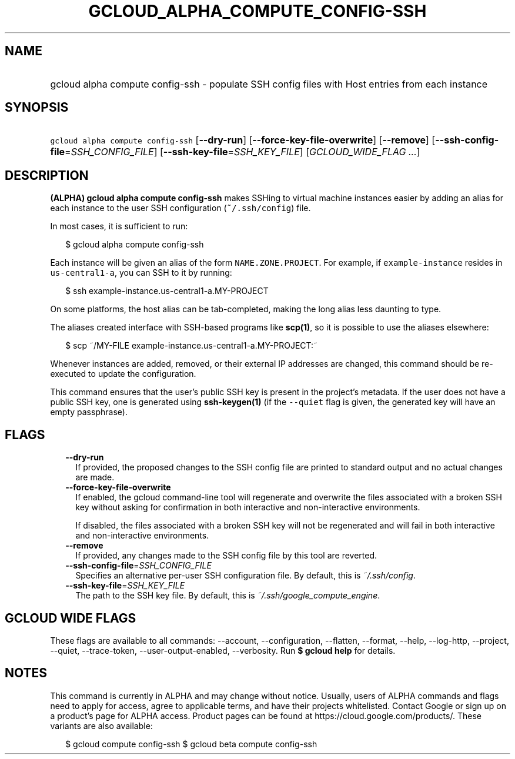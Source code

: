 
.TH "GCLOUD_ALPHA_COMPUTE_CONFIG\-SSH" 1



.SH "NAME"
.HP
gcloud alpha compute config\-ssh \- populate SSH config files with Host entries from each instance



.SH "SYNOPSIS"
.HP
\f5gcloud alpha compute config\-ssh\fR [\fB\-\-dry\-run\fR] [\fB\-\-force\-key\-file\-overwrite\fR] [\fB\-\-remove\fR] [\fB\-\-ssh\-config\-file\fR=\fISSH_CONFIG_FILE\fR] [\fB\-\-ssh\-key\-file\fR=\fISSH_KEY_FILE\fR] [\fIGCLOUD_WIDE_FLAG\ ...\fR]



.SH "DESCRIPTION"

\fB(ALPHA)\fR \fBgcloud alpha compute config\-ssh\fR makes SSHing to virtual
machine instances easier by adding an alias for each instance to the user SSH
configuration (\f5~/.ssh/config\fR) file.

In most cases, it is sufficient to run:

.RS 2m
$ gcloud alpha compute config\-ssh
.RE

Each instance will be given an alias of the form \f5NAME.ZONE.PROJECT\fR. For
example, if \f5example\-instance\fR resides in \f5us\-central1\-a\fR, you can
SSH to it by running:

.RS 2m
$ ssh example\-instance.us\-central1\-a.MY\-PROJECT
.RE

On some platforms, the host alias can be tab\-completed, making the long alias
less daunting to type.

The aliases created interface with SSH\-based programs like \fBscp(1)\fR, so it
is possible to use the aliases elsewhere:

.RS 2m
$ scp ~/MY\-FILE example\-instance.us\-central1\-a.MY\-PROJECT:~
.RE

Whenever instances are added, removed, or their external IP addresses are
changed, this command should be re\-executed to update the configuration.

This command ensures that the user's public SSH key is present in the project's
metadata. If the user does not have a public SSH key, one is generated using
\fBssh\-keygen(1)\fR (if the \f5\-\-quiet\fR flag is given, the generated key
will have an empty passphrase).



.SH "FLAGS"

.RS 2m
.TP 2m
\fB\-\-dry\-run\fR
If provided, the proposed changes to the SSH config file are printed to standard
output and no actual changes are made.

.TP 2m
\fB\-\-force\-key\-file\-overwrite\fR
If enabled, the gcloud command\-line tool will regenerate and overwrite the
files associated with a broken SSH key without asking for confirmation in both
interactive and non\-interactive environments.

If disabled, the files associated with a broken SSH key will not be regenerated
and will fail in both interactive and non\-interactive environments.

.TP 2m
\fB\-\-remove\fR
If provided, any changes made to the SSH config file by this tool are reverted.

.TP 2m
\fB\-\-ssh\-config\-file\fR=\fISSH_CONFIG_FILE\fR
Specifies an alternative per\-user SSH configuration file. By default, this is
\f5\fI~/.ssh/config\fR\fR.

.TP 2m
\fB\-\-ssh\-key\-file\fR=\fISSH_KEY_FILE\fR
The path to the SSH key file. By default, this is
\f5\fI~/.ssh/google_compute_engine\fR\fR.


.RE
.sp

.SH "GCLOUD WIDE FLAGS"

These flags are available to all commands: \-\-account, \-\-configuration,
\-\-flatten, \-\-format, \-\-help, \-\-log\-http, \-\-project, \-\-quiet,
\-\-trace\-token, \-\-user\-output\-enabled, \-\-verbosity. Run \fB$ gcloud
help\fR for details.



.SH "NOTES"

This command is currently in ALPHA and may change without notice. Usually, users
of ALPHA commands and flags need to apply for access, agree to applicable terms,
and have their projects whitelisted. Contact Google or sign up on a product's
page for ALPHA access. Product pages can be found at
https://cloud.google.com/products/. These variants are also available:

.RS 2m
$ gcloud compute config\-ssh
$ gcloud beta compute config\-ssh
.RE

